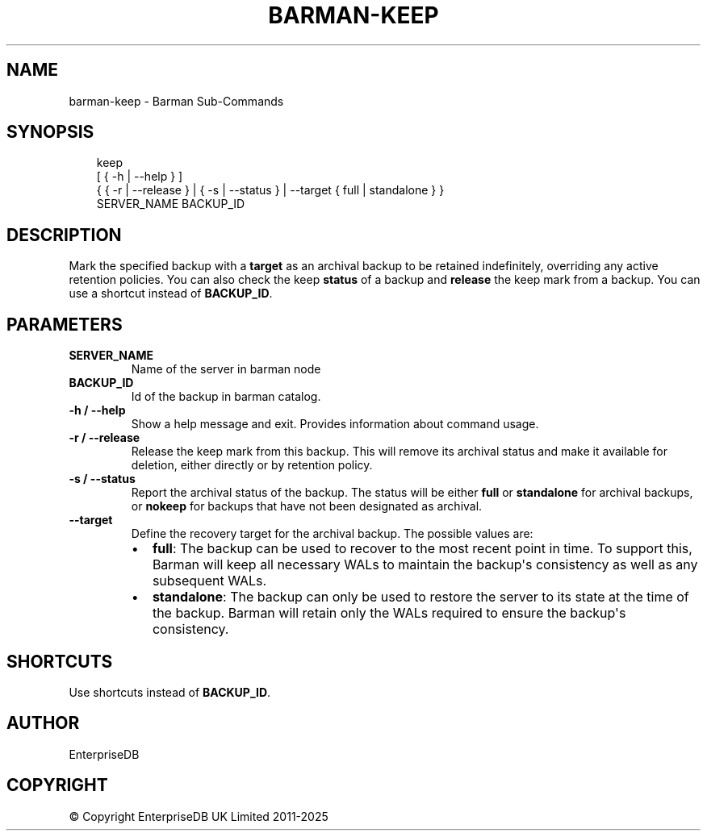 '\" t
.\" Man page generated from reStructuredText.
.
.
.nr rst2man-indent-level 0
.
.de1 rstReportMargin
\\$1 \\n[an-margin]
level \\n[rst2man-indent-level]
level margin: \\n[rst2man-indent\\n[rst2man-indent-level]]
-
\\n[rst2man-indent0]
\\n[rst2man-indent1]
\\n[rst2man-indent2]
..
.de1 INDENT
.\" .rstReportMargin pre:
. RS \\$1
. nr rst2man-indent\\n[rst2man-indent-level] \\n[an-margin]
. nr rst2man-indent-level +1
.\" .rstReportMargin post:
..
.de UNINDENT
. RE
.\" indent \\n[an-margin]
.\" old: \\n[rst2man-indent\\n[rst2man-indent-level]]
.nr rst2man-indent-level -1
.\" new: \\n[rst2man-indent\\n[rst2man-indent-level]]
.in \\n[rst2man-indent\\n[rst2man-indent-level]]u
..
.TH "BARMAN-KEEP" "1" "Feb 20, 2025" "3.13" "Barman"
.SH NAME
barman-keep \- Barman Sub-Commands
.SH SYNOPSIS
.INDENT 0.0
.INDENT 3.5
.sp
.EX
keep
    [ { \-h | \-\-help } ]
    { { \-r | \-\-release } | { \-s | \-\-status } | \-\-target { full | standalone } }
    SERVER_NAME BACKUP_ID
.EE
.UNINDENT
.UNINDENT
.SH DESCRIPTION
.sp
Mark the specified backup with a \fBtarget\fP as an archival backup to be retained
indefinitely, overriding any active retention policies. You can also check the keep
\fBstatus\fP of a backup and \fBrelease\fP the keep mark from a backup. You can use a
shortcut instead of \fBBACKUP_ID\fP\&.
.SH PARAMETERS
.INDENT 0.0
.TP
.B \fBSERVER_NAME\fP
Name of the server in barman node
.TP
.B \fBBACKUP_ID\fP
Id of the backup in barman catalog.
.TP
.B \fB\-h\fP / \fB\-\-help\fP
Show a help message and exit. Provides information about command usage.
.TP
.B \fB\-r\fP / \fB\-\-release\fP
Release the keep mark from this backup. This will remove its archival status and
make it available for deletion, either directly or by retention policy.
.TP
.B \fB\-s\fP / \fB\-\-status\fP
Report the archival status of the backup. The status will be either \fBfull\fP or
\fBstandalone\fP for archival backups, or \fBnokeep\fP for backups that have not been
designated as archival.
.TP
.B \fB\-\-target\fP
Define the recovery target for the archival backup. The possible values are:
.INDENT 7.0
.IP \(bu 2
\fBfull\fP: The backup can be used to recover to the most recent point in time. To
support this, Barman will keep all necessary WALs to maintain the backup\(aqs
consistency as well as any subsequent WALs.
.IP \(bu 2
\fBstandalone\fP: The backup can only be used to restore the server to its state at the
time of the backup. Barman will retain only the WALs required to ensure the
backup\(aqs consistency.
.UNINDENT
.UNINDENT
.SH SHORTCUTS
.sp
Use shortcuts instead of \fBBACKUP_ID\fP\&.
.TS
box center;
l|l.
T{
\fBShortcut\fP
T}	T{
\fBDescription\fP
T}
_
T{
\fBfirst/oldest\fP
T}	T{
Oldest available backup for the server, in chronological order.
T}
_
T{
\fBlast/latest\fP
T}	T{
Most recent available backup for the server, in chronological order.
T}
_
T{
\fBlast\-full/latest\-full\fP
T}	T{
Most recent full backup eligible for a block\-level incremental backup using the
\fB\-\-incremental\fP option.
T}
_
T{
\fBlast\-failed\fP
T}	T{
Most recent backup that failed, in chronological order.
T}
.TE
.SH AUTHOR
EnterpriseDB
.SH COPYRIGHT
© Copyright EnterpriseDB UK Limited 2011-2025
.\" Generated by docutils manpage writer.
.
